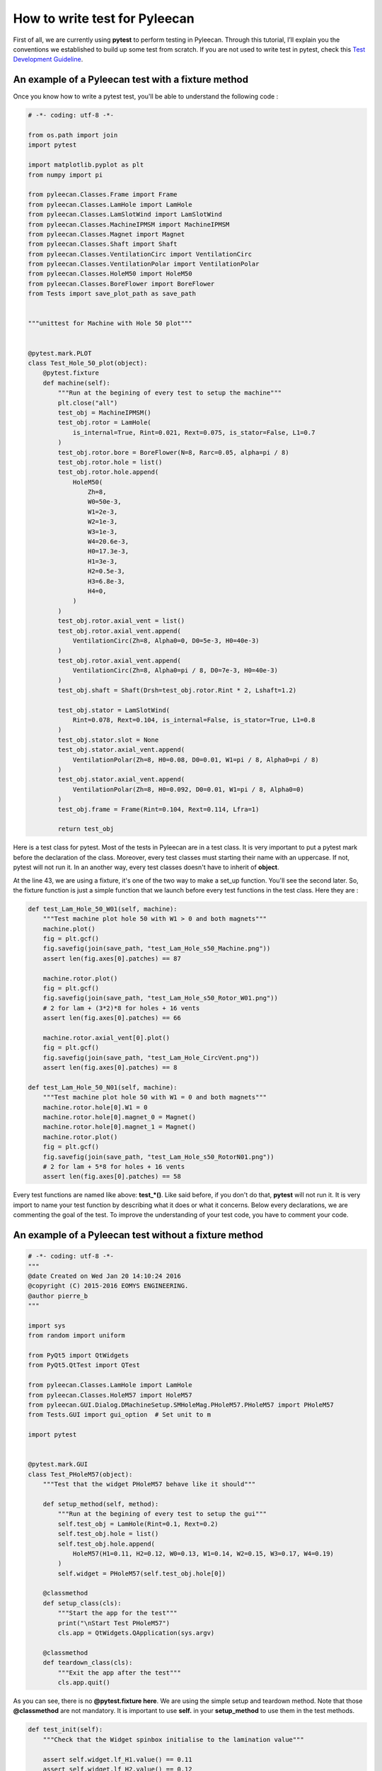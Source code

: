 ##################
How to write test for Pyleecan
##################

First of all, we are currently using **pytest** to perform testing in Pyleecan. 
Through this tutorial, I’ll explain you the conventions we established to build up some test from scratch. 
If you are not used to write test in pytest, check this `Test Development Guideline <https://github.com/Eomys/pyleecan-doc/blob/master/test.contribution.rst>`__.

An example of a Pyleecan test with a fixture method
```````````````

Once you know how to write a pytest test, you'll be able to understand the following code :


.. code-block:: python


        # -*- coding: utf-8 -*-

        from os.path import join
        import pytest

        import matplotlib.pyplot as plt
        from numpy import pi

        from pyleecan.Classes.Frame import Frame
        from pyleecan.Classes.LamHole import LamHole
        from pyleecan.Classes.LamSlotWind import LamSlotWind
        from pyleecan.Classes.MachineIPMSM import MachineIPMSM
        from pyleecan.Classes.Magnet import Magnet
        from pyleecan.Classes.Shaft import Shaft
        from pyleecan.Classes.VentilationCirc import VentilationCirc
        from pyleecan.Classes.VentilationPolar import VentilationPolar
        from pyleecan.Classes.HoleM50 import HoleM50
        from pyleecan.Classes.BoreFlower import BoreFlower
        from Tests import save_plot_path as save_path


        """unittest for Machine with Hole 50 plot"""


        @pytest.mark.PLOT
        class Test_Hole_50_plot(object):
            @pytest.fixture
            def machine(self):
                """Run at the begining of every test to setup the machine"""
                plt.close("all")
                test_obj = MachineIPMSM()
                test_obj.rotor = LamHole(
                    is_internal=True, Rint=0.021, Rext=0.075, is_stator=False, L1=0.7
                )
                test_obj.rotor.bore = BoreFlower(N=8, Rarc=0.05, alpha=pi / 8)
                test_obj.rotor.hole = list()
                test_obj.rotor.hole.append(
                    HoleM50(
                        Zh=8,
                        W0=50e-3,
                        W1=2e-3,
                        W2=1e-3,
                        W3=1e-3,
                        W4=20.6e-3,
                        H0=17.3e-3,
                        H1=3e-3,
                        H2=0.5e-3,
                        H3=6.8e-3,
                        H4=0,
                    )
                )
                test_obj.rotor.axial_vent = list()
                test_obj.rotor.axial_vent.append(
                    VentilationCirc(Zh=8, Alpha0=0, D0=5e-3, H0=40e-3)
                )
                test_obj.rotor.axial_vent.append(
                    VentilationCirc(Zh=8, Alpha0=pi / 8, D0=7e-3, H0=40e-3)
                )
                test_obj.shaft = Shaft(Drsh=test_obj.rotor.Rint * 2, Lshaft=1.2)

                test_obj.stator = LamSlotWind(
                    Rint=0.078, Rext=0.104, is_internal=False, is_stator=True, L1=0.8
                )
                test_obj.stator.slot = None
                test_obj.stator.axial_vent.append(
                    VentilationPolar(Zh=8, H0=0.08, D0=0.01, W1=pi / 8, Alpha0=pi / 8)
                )
                test_obj.stator.axial_vent.append(
                    VentilationPolar(Zh=8, H0=0.092, D0=0.01, W1=pi / 8, Alpha0=0)
                )
                test_obj.frame = Frame(Rint=0.104, Rext=0.114, Lfra=1)

                return test_obj

Here is a test class for pytest. Most of the tests in Pyleecan are in a test class. 
It is very important to put a pytest mark before the declaration of the class.
Moreover, every test classes must starting their name with an uppercase. If not, pytest will not run it. 
In an another way, every test classes doesn't have to inherit of **object**.

At the line 43, we are using a fixture, it's one of the two way to make a set_up function. You'll see the second later.
So, the fixture function is just a simple function that we launch before every test functions in the test class. Here they are :

.. code-block:: python

            def test_Lam_Hole_50_W01(self, machine):
                """Test machine plot hole 50 with W1 > 0 and both magnets"""
                machine.plot()
                fig = plt.gcf()
                fig.savefig(join(save_path, "test_Lam_Hole_s50_Machine.png"))
                assert len(fig.axes[0].patches) == 87

                machine.rotor.plot()
                fig = plt.gcf()
                fig.savefig(join(save_path, "test_Lam_Hole_s50_Rotor_W01.png"))
                # 2 for lam + (3*2)*8 for holes + 16 vents
                assert len(fig.axes[0].patches) == 66

                machine.rotor.axial_vent[0].plot()
                fig = plt.gcf()
                fig.savefig(join(save_path, "test_Lam_Hole_CircVent.png"))
                assert len(fig.axes[0].patches) == 8

            def test_Lam_Hole_50_N01(self, machine):
                """Test machine plot hole 50 with W1 = 0 and both magnets"""
                machine.rotor.hole[0].W1 = 0
                machine.rotor.hole[0].magnet_0 = Magnet()
                machine.rotor.hole[0].magnet_1 = Magnet()
                machine.rotor.plot()
                fig = plt.gcf()
                fig.savefig(join(save_path, "test_Lam_Hole_s50_RotorN01.png"))
                # 2 for lam + 5*8 for holes + 16 vents
                assert len(fig.axes[0].patches) == 58

Every test functions are named like above: **test_*()**. Like said before, if you don't do that, **pytest** will not run it. 
It is very import to name your test function by describing what it does or what it concerns. Below every declarations, we are commenting the goal of the test.
To improve the understanding of your test code, you have to comment your code.

An example of a Pyleecan test without a fixture method
```````````````

.. code-block:: python

            # -*- coding: utf-8 -*-
            """
            @date Created on Wed Jan 20 14:10:24 2016
            @copyright (C) 2015-2016 EOMYS ENGINEERING.
            @author pierre_b
            """

            import sys
            from random import uniform

            from PyQt5 import QtWidgets
            from PyQt5.QtTest import QTest

            from pyleecan.Classes.LamHole import LamHole
            from pyleecan.Classes.HoleM57 import HoleM57
            from pyleecan.GUI.Dialog.DMachineSetup.SMHoleMag.PHoleM57.PHoleM57 import PHoleM57
            from Tests.GUI import gui_option  # Set unit to m

            import pytest


            @pytest.mark.GUI
            class Test_PHoleM57(object):
                """Test that the widget PHoleM57 behave like it should"""

                def setup_method(self, method):
                    """Run at the begining of every test to setup the gui"""
                    self.test_obj = LamHole(Rint=0.1, Rext=0.2)
                    self.test_obj.hole = list()
                    self.test_obj.hole.append(
                        HoleM57(H1=0.11, H2=0.12, W0=0.13, W1=0.14, W2=0.15, W3=0.17, W4=0.19)
                    )
                    self.widget = PHoleM57(self.test_obj.hole[0])

                @classmethod
                def setup_class(cls):
                    """Start the app for the test"""
                    print("\nStart Test PHoleM57")
                    cls.app = QtWidgets.QApplication(sys.argv)

                @classmethod
                def teardown_class(cls):
                    """Exit the app after the test"""
                    cls.app.quit()
                  
                  
As you can see, there is no **@pytest.fixture here**. We are using the simple setup and teardown method. Note that those **@classmethod** are not mandatory.
It is important to use **self.** in your **setup_method** to use them in the test methods.

.. code-block:: python

            def test_init(self):
                """Check that the Widget spinbox initialise to the lamination value"""

                assert self.widget.lf_H1.value() == 0.11
                assert self.widget.lf_H2.value() == 0.12
                assert self.widget.lf_W0.value() == 0.13
                assert self.widget.lf_W1.value() == 0.14
                assert self.widget.lf_W2.value() == 0.15
                assert self.widget.lf_W3.value() == 0.17
                assert self.widget.lf_W4.value() == 0.19

                self.test_obj.hole[0] = HoleM57(
                    H1=0.21, H2=0.22, W0=0.23, W1=0.24, W2=0.25, W3=0.27, W4=0.29
                )
                self.widget = PHoleM57(self.test_obj.hole[0])
                assert self.widget.lf_H1.value() == 0.21
                assert self.widget.lf_H2.value() == 0.22
                assert self.widget.lf_W0.value() == 0.23
                assert self.widget.lf_W1.value() == 0.24
                assert self.widget.lf_W2.value() == 0.25
                assert self.widget.lf_W3.value() == 0.27
                assert self.widget.lf_W4.value() == 0.29

            def test_set_W0(self):
                """Check that the Widget allow to update W0"""
                # Clear the field before writing the new value
                self.widget.lf_W0.clear()
                QTest.keyClicks(self.widget.lf_W0, "0.31")
                self.widget.lf_W0.editingFinished.emit()  # To trigger the slot

                assert self.widget.hole.W0 == 0.31
                assert self.test_obj.hole[0].W0 == 0.31

            def test_set_W1(self):
                """Check that the Widget allow to update W1"""
                self.widget.lf_W1.clear()
                QTest.keyClicks(self.widget.lf_W1, "0.32")
                self.widget.lf_W1.editingFinished.emit()  # To trigger the slot

                assert self.widget.hole.W1 == 0.32
                assert self.test_obj.hole[0].W1 == 0.32
                
Here, each computer variable are accessed with the **self.** syntax. It's because we are using a setup function and not a fixture function.
In the same way of the first method, you have to comment your code.


Multiple mark in a test file
```````````````

You may ask: "How can we put multiple mark to specific tests in a test class ?". You can't. If you put marks for a class, they will be priority on those which are for a simple test. If you want to keep a class, you can just put marks on every test functions. **Caution :** Doing that can slow the test execution.


Where to create a test file
```````````````

In the **Tests** directory, you can find some various subdirectories. 
If you're writing a test which it concerns the GUI, you'll have to put your test in the subdirectory **GUI**.
In a same way, if you're writing a test which it concerns a Plot, you'll have to put your test in the subdirectory **Plot**.


Black: The code formatter
```````````````

::

                 pip install black
                 python -m black {source_file_or_directory}
        
You can install the package Black by using the line code above. Black allow you to enhance your code by formatting it.
Feel free to check the documentation : `Black <https://black.readthedocs.io/en/stable/>`__.
